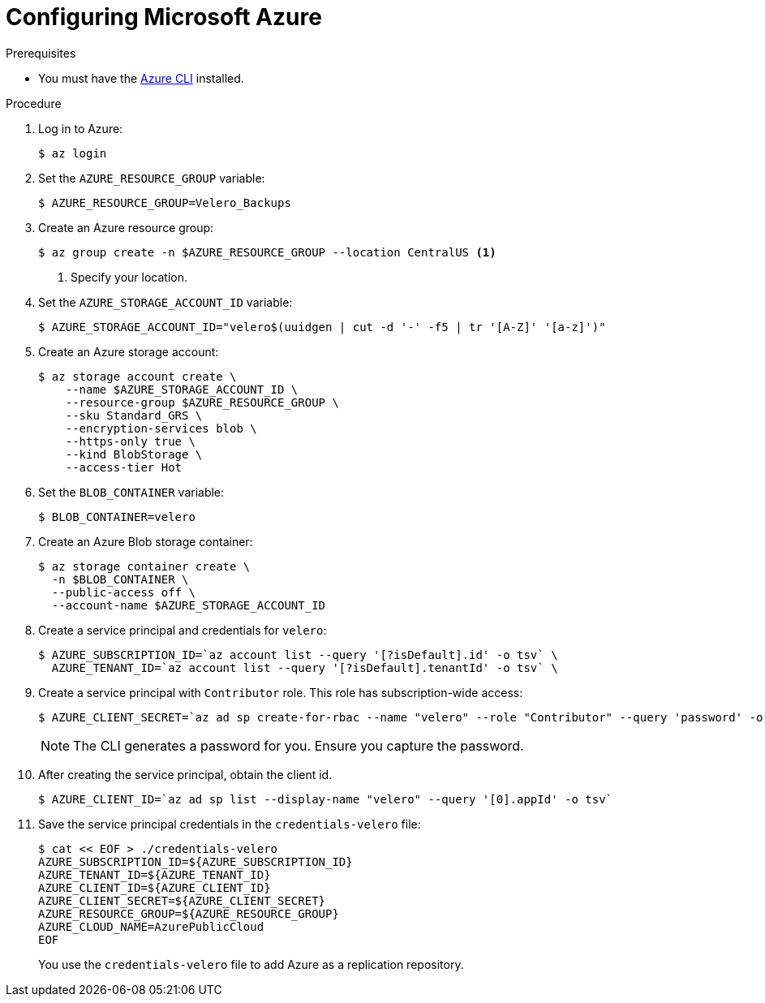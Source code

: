 // Module included in the following assemblies:
//
// * migrating_from_ocp_3_to_4/installing-3-4.adoc
// * migration_toolkit_for_containers/installing-mtc.adoc
// * backup_and_restore/application_backup_and_restore/installing/installing-oadp-azure.adoc

:_mod-docs-content-type: PROCEDURE
[id="migration-configuring-azure_{context}"]
= Configuring Microsoft Azure

ifdef::installing-3-4,installing-mtc[]
You configure a Microsoft Azure Blob storage container as a replication repository for the {mtc-full} ({mtc-short}).
endif::[]
ifdef::installing-oadp-azure[]
You configure Microsoft Azure for the OpenShift API for Data Protection (OADP).
endif::[]

.Prerequisites

* You must have the link:https://docs.microsoft.com/en-us/cli/azure/install-azure-cli[Azure CLI] installed.
ifdef::installing-3-4,installing-mtc[]
* The Azure Blob storage container must be accessible to the source and target clusters.
* If you are using the snapshot copy method:
** The source and target clusters must be in the same region.
** The source and target clusters must have the same storage class.
** The storage class must be compatible with snapshots.
endif::[]

.Procedure

. Log in to Azure:
+
[source,terminal]
----
$ az login
----

. Set the `AZURE_RESOURCE_GROUP` variable:
+
[source,terminal]
----
$ AZURE_RESOURCE_GROUP=Velero_Backups
----

. Create an Azure resource group:
+
[source,terminal]
----
$ az group create -n $AZURE_RESOURCE_GROUP --location CentralUS <1>
----
<1> Specify your location.

. Set the `AZURE_STORAGE_ACCOUNT_ID` variable:
+
[source,terminal]
----
$ AZURE_STORAGE_ACCOUNT_ID="velero$(uuidgen | cut -d '-' -f5 | tr '[A-Z]' '[a-z]')"
----

. Create an Azure storage account:
+
[source,terminal]
----
$ az storage account create \
    --name $AZURE_STORAGE_ACCOUNT_ID \
    --resource-group $AZURE_RESOURCE_GROUP \
    --sku Standard_GRS \
    --encryption-services blob \
    --https-only true \
    --kind BlobStorage \
    --access-tier Hot
----

. Set the `BLOB_CONTAINER` variable:
+
[source,terminal]
----
$ BLOB_CONTAINER=velero
----

. Create an Azure Blob storage container:
+
[source,terminal]
----
$ az storage container create \
  -n $BLOB_CONTAINER \
  --public-access off \
  --account-name $AZURE_STORAGE_ACCOUNT_ID
----

. Create a service principal and credentials for `velero`:
+
[source,terminal]
----
$ AZURE_SUBSCRIPTION_ID=`az account list --query '[?isDefault].id' -o tsv` \
  AZURE_TENANT_ID=`az account list --query '[?isDefault].tenantId' -o tsv` \
----

. Create a service principal with `Contributor` role. This role has subscription-wide access:

+
[source,terminal]
----
$ AZURE_CLIENT_SECRET=`az ad sp create-for-rbac --name "velero" --role "Contributor" --query 'password' -o tsv`
----
+
[NOTE]
====
The CLI generates a password for you. Ensure you capture the password.
====

. After creating the service principal, obtain the client id.
+
[source,terminal]
----
$ AZURE_CLIENT_ID=`az ad sp list --display-name "velero" --query '[0].appId' -o tsv`
----

. Save the service principal credentials in the `credentials-velero` file:
+
[source,terminal]
----
$ cat << EOF > ./credentials-velero
AZURE_SUBSCRIPTION_ID=${AZURE_SUBSCRIPTION_ID}
AZURE_TENANT_ID=${AZURE_TENANT_ID}
AZURE_CLIENT_ID=${AZURE_CLIENT_ID}
AZURE_CLIENT_SECRET=${AZURE_CLIENT_SECRET}
AZURE_RESOURCE_GROUP=${AZURE_RESOURCE_GROUP}
AZURE_CLOUD_NAME=AzurePublicCloud
EOF
----
+
You use the `credentials-velero` file to add Azure as a replication repository.

ifdef::installing-oadp-azure[]
. Obtain the storage account access key:
+
[source,terminal]
----
$ AZURE_STORAGE_ACCOUNT_ACCESS_KEY=`az storage account keys list \
  --account-name $AZURE_STORAGE_ACCOUNT_ID \
  --query "[?keyName == 'key1'].value" -o tsv`
----

. Create a custom role that has the minimum required permissions:
+
[source,terminal,subs="attributes+"]
----
AZURE_ROLE=Velero
az role definition create --role-definition '{
   "Name": "'$AZURE_ROLE'",
   "Description": "Velero related permissions to perform backups, restores and deletions",
   "Actions": [
       "Microsoft.Compute/disks/read",
       "Microsoft.Compute/disks/write",
       "Microsoft.Compute/disks/endGetAccess/action",
       "Microsoft.Compute/disks/beginGetAccess/action",
       "Microsoft.Compute/snapshots/read",
       "Microsoft.Compute/snapshots/write",
       "Microsoft.Compute/snapshots/delete",
       "Microsoft.Storage/storageAccounts/listkeys/action",
       "Microsoft.Storage/storageAccounts/regeneratekey/action"
   ],
   "AssignableScopes": ["/subscriptions/'$AZURE_SUBSCRIPTION_ID'"]
   }'
----

. Create a `credentials-velero` file:
+
[source,terminal,subs="attributes+"]
----
$ cat << EOF > ./credentials-velero
AZURE_SUBSCRIPTION_ID=${AZURE_SUBSCRIPTION_ID}
AZURE_TENANT_ID=${AZURE_TENANT_ID}
AZURE_CLIENT_ID=${AZURE_CLIENT_ID}
AZURE_CLIENT_SECRET=${AZURE_CLIENT_SECRET}
AZURE_RESOURCE_GROUP=${AZURE_RESOURCE_GROUP}
AZURE_STORAGE_ACCOUNT_ACCESS_KEY=${AZURE_STORAGE_ACCOUNT_ACCESS_KEY} <1>
AZURE_CLOUD_NAME=AzurePublicCloud
EOF
----
<1> Mandatory. You cannot back up internal images if the `credentials-velero` file contains only the service principal credentials.
+
You use the `credentials-velero` file to create a `Secret` object for Azure before you install the Data Protection Application.
endif::[]
